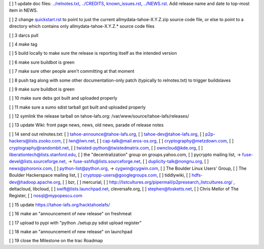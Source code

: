 [ ]  1 update doc files: `<../relnotes.txt>`_, `<../CREDITS>`_, `<known_issues.rst>`_, `<../NEWS.rst>`_. Add release name and date to top-most item in NEWS.

[ ]  2 change `<quickstart.rst>`_ to point to just the current allmydata-tahoe-X.Y.Z.zip source code file, or else to point to a directory which contains only allmydata-tahoe-X.Y.Z.* source code files

[ ]  3 darcs pull

[ ]  4 make tag

[ ]  5 build locally to make sure the release is reporting itself as the intended version

[ ]  6 make sure buildbot is green

[ ]  7 make sure other people aren't committing at that moment

[ ]  8 push tag along with some other documentation-only patch (typically to relnotes.txt) to trigger buildslaves

[ ]  9 make sure buildbot is green

[ ] 10 make sure debs got built and uploaded properly

[ ] 11 make sure a sumo sdist tarball got built and uploaded properly

[ ] 12 symlink the release tarball on tahoe-lafs.org: /var/www/source/tahoe-lafs/releases/

[ ] 13 update Wiki: front page news, news, old news, parade of release notes

[ ] 14 send out relnotes.txt: [ ] tahoe-announce@tahoe-lafs.org, [ ] tahoe-dev@tahoe-lafs.org, [ ] p2p-hackers@lists.zooko.com, [ ] lwn@lwn.net, [ ] cap-talk@mail.eros-os.org, [ ] cryptography@metzdown.com, [ ] cryptography@randombit.net, [ ] twisted-python@twistedmatrix.com, [ ] owncloud@kde.org, [ ] liberationtech@lists.stanford.edu, [ ] the "decentralization" group on groups.yahoo.com, [ ] pycrypto mailing list, -> fuse-devel@lists.sourceforge.net, -> fuse-sshfs@lists.sourceforge.net, [ ] duplicity-talk@nongnu.org, [ ] news@phoronix.com, [ ] python-list@python.org, -> cygwin@cygwin.com, [ ] The Boulder Linux Users' Group, [ ] The Boulder Hackerspace mailing list, [ ] cryptopp-users@googlegroups.com, [ ] tiddlywiki, [ ] hdfs-dev@hadoop.apache.org, [ ] bzr, [ ] mercurial, [ ] http://listcultures.org/pipermail/p2presearch_listcultures.org/ , deltacloud, libcloud, [ ] swift@lists.launchpad.net, cleversafe.org, [ ] stephen@fosketts.net, [ ] Chris Mellor of The Register, [ ] nosql@mypopescu.com

[ ] 15 update `<https://tahoe-lafs.org/hacktahoelafs/>`_

[ ] 16 make an "announcement of new release" on freshmeat

[ ] 17 upload to pypi with "python ./setup.py sdist upload register"

[ ] 18 make an "announcement of new release" on launchpad

[ ] 19 close the Milestone on the trac Roadmap
